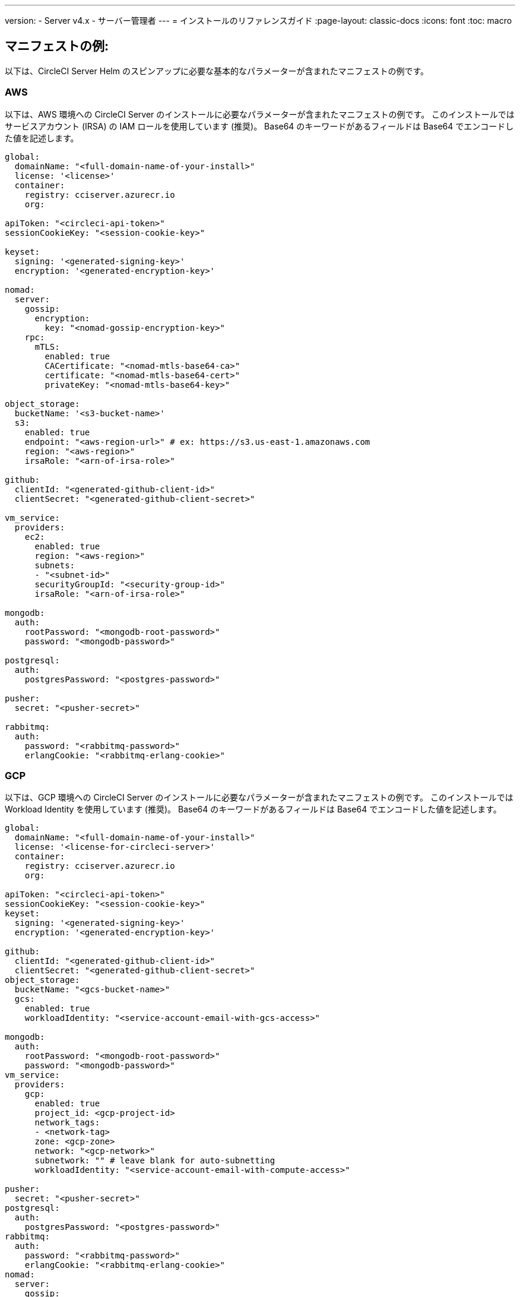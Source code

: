 ---

version:
- Server v4.x
- サーバー管理者
---
= インストールのリファレンスガイド
:page-layout: classic-docs
:icons: font
:toc: macro

:toc-title:

[#example-manifests]
== マニフェストの例:

以下は、CircleCI Server Helm のスピンアップに必要な基本的なパラメーターが含まれたマニフェストの例です。

[#aws]
=== AWS

以下は、AWS 環境への CircleCI Server のインストールに必要なパラメーターが含まれたマニフェストの例です。 このインストールではサービスアカウント (IRSA) の IAM ロールを使用しています (推奨)。 Base64 のキーワードがあるフィールドは Base64 でエンコードした値を記述します。

[source,yaml]
----
global:
  domainName: "<full-domain-name-of-your-install>"
  license: '<license>'
  container:
    registry: cciserver.azurecr.io
    org:

apiToken: "<circleci-api-token>"
sessionCookieKey: "<session-cookie-key>"

keyset:
  signing: '<generated-signing-key>'
  encryption: '<generated-encryption-key>'

nomad:
  server:
    gossip:
      encryption:
        key: "<nomad-gossip-encryption-key>"
    rpc:
      mTLS:
        enabled: true
        CACertificate: "<nomad-mtls-base64-ca>"
        certificate: "<nomad-mtls-base64-cert>"
        privateKey: "<nomad-mtls-base64-key>"

object_storage:
  bucketName: '<s3-bucket-name>'
  s3:
    enabled: true
    endpoint: "<aws-region-url>" # ex: https://s3.us-east-1.amazonaws.com
    region: "<aws-region>"
    irsaRole: "<arn-of-irsa-role>"

github:
  clientId: "<generated-github-client-id>"
  clientSecret: "<generated-github-client-secret>"

vm_service:
  providers:
    ec2:
      enabled: true
      region: "<aws-region>"
      subnets:
      - "<subnet-id>"
      securityGroupId: "<security-group-id>"
      irsaRole: "<arn-of-irsa-role>"

mongodb:
  auth:
    rootPassword: "<mongodb-root-password>"
    password: "<mongodb-password>"

postgresql:
  auth:
    postgresPassword: "<postgres-password>"

pusher:
  secret: "<pusher-secret>"

rabbitmq:
  auth:
    password: "<rabbitmq-password>"
    erlangCookie: "<rabbitmq-erlang-cookie>"

----

[#gcp]
=== GCP

以下は、GCP 環境への CircleCI Server のインストールに必要なパラメーターが含まれたマニフェストの例です。 このインストールでは Workload Identity を使用しています (推奨)。 Base64 のキーワードがあるフィールドは Base64 でエンコードした値を記述します。

[source,yaml]
----
global:
  domainName: "<full-domain-name-of-your-install>"
  license: '<license-for-circleci-server>'
  container:
    registry: cciserver.azurecr.io
    org:

apiToken: "<circleci-api-token>"
sessionCookieKey: "<session-cookie-key>"
keyset:
  signing: '<generated-signing-key>'
  encryption: '<generated-encryption-key>'

github:
  clientId: "<generated-github-client-id>"
  clientSecret: "<generated-github-client-secret>"
object_storage:
  bucketName: "<gcs-bucket-name>"
  gcs:
    enabled: true
    workloadIdentity: "<service-account-email-with-gcs-access>"

mongodb:
  auth:
    rootPassword: "<mongodb-root-password>"
    password: "<mongodb-password>"
vm_service:
  providers:
    gcp:
      enabled: true
      project_id: <gcp-project-id>
      network_tags:
      - <network-tag>
      zone: <gcp-zone>
      network: "<gcp-network>"
      subnetwork: "" # leave blank for auto-subnetting
      workloadIdentity: "<service-account-email-with-compute-access>"

pusher:
  secret: "<pusher-secret>"
postgresql:
  auth:
    postgresPassword: "<postgres-password>"
rabbitmq:
  auth:
    password: "<rabbitmq-password>"
    erlangCookie: "<rabbitmq-erlang-cookie>"
nomad:
  server:
    gossip:
      encryption:
        key: "<nomad-gossip-encryption-key>"
    rpc:
      mTLS:
        enabled: true
        CACertificate: "<nomad-mtls-base64-ca>"
        certificate: "<nomad-mtls-base64-cert>"
        privateKey: "<nomad-mtls-base64-key>"
----

[#all-values-yaml-options]
== Helm の `values.yaml` の全オプション

[.table.table-striped]
[cols=4*, options="header"]
|===
|キー
|タイプ
|デフォルト値
|説明

|`apiToken`
|文字列
|`""`
a|API トークンです。

**オプション 1: ** ここに値を設定し、CircleCI が自動的にシークレットを作成します。

**オプション 2: **値を入力せず、ご自身でシークレットを作成します。 CircleCI はこの値があるものと想定します。

|`api_service.replicas`
|整数
|`1`
|`api-service` のデプロイ用にデプロイするレプリカの数です。

|`audit_log_service.replicas`
|整数
|`1`
| `audit-log-service` のデプロイ用にデプロイするレプリカの数です。

|`branch_service.replicas`
|整数
|`1`
|`branch-service` のデプロイ用にデプロイするレプリカの数です。

|`builds_service.replicas`
|整数
|`1`
|`builds-service` のデプロイ用にデプロイするレプリカの数です。

|`contexts_service.replicas`
|整数
|`1`
|`contexts-service` のデプロイ用にデプロイするレプリカの数です。

|`cron_service.replicas`
|整数
|`1`
|`cron-service` のデプロイ用にデプロイするレプリカの数です。

|`dispatcher.replicas`
|整数
|`1`
|`dispatcher` のデプロイ用にデプロイするレプリカの数です。

|`distributor_cleaner.replicas`
|整数
|`1`
|distributor-cleaner のデプロイ用にデプロイするレプリカの数です。

|`distributor_dispatcher.replicas`
|整数
|`1`
|`distributor-dispatcher` のデプロイ用にデプロイするレプリカの数です。

|`distributor_external.replicas`
|整数
|`1`
|`distributor_external` のデプロイ用にデプロイするレプリカの数です。　

|`distributor_internal.replicas`
|整数
|`1`
|`distributor_internal` のデプロイ用にデプロイするレプリカの数です。　

|`domain_service.replicas`
|整数
|`1`
|`domain-service` のデプロイ用にデプロイするレプリカの数です。

|`frontend.replicas`
|整数
|`1`
|`frontend` のデプロイ用にデプロイするレプリカの数です。

|`github`
|オブジェクト
a|[source,yaml]
----
{
  "clientId": "",
  "clientSecret": "",
  "defaultToken": "",
  "enterprise": false,
  "fingerprint": null,
  "hostname": "ghe.example.com",
  "scheme": "https",
  "selfSignedCert": false,
  "unsafeDisableWebhookSSLVerification": false
}
----
|VCS 設定の詳細です (現在は GitHub Enterprise と GitHub のみ)。

|`github.clientId`
|文字列
|`""`
a|Client ID for OAuth Login via GitHub:

**オプション 1: ** ここに値を設定し、CircleCI が自動的に Kubernetes シークレットを作成します。

**オプション 2: ** 値を入力せず、ご自身で Kubernetes シークレットを作成します。 CircleCI はこの値があるものと想定します。 **Settings > Developer Settings > OAuth Apps** に移動して作成します。 ご自身のホームページを `{{ .Values.global.scheme }}://{{ .Values.global.domainName }}` に設定し、コールバックを `{{ .Value.scheme }}://{{ .Values.global.domainName }}/auth/github` に設定します。

|`github.clientSecret`
|文字列
|`""`
a|Client Secret for OAuth Login via GitHub:

**オプション 1: ** ここに値を設定し、CircleCI が自動的に Kubernetes シークレットを作成します。

**オプション 2:** 値を入力せず、ご自身でシークレットを作成します。 CircleCI はこの値があるものと想定します。 `github.clientID` で指定した同じ場所から取得します。

|`github.defaultToken`
|文字列
|`""`
a|link:/docs/ja/server/installation/phase-2-core-services/#github-enterprise-integration[GitHub Enterprise のインスタンス用のパーソナルアクセストークン] です。

**オプション 1: ** ここに値を設定し、CircleCI が自動的に Kubernetes シークレットを作成します。

**オプション 2:** 値を入力せず、ご自身でシークレットを作成します。 CircleCI はこの値があるものと想定します。

|`github.enterprise`
|ブール値
|`false`
|GitHub Enterprise の場合は `true` に、GitHub.com の場合は `false` に設定します。

|`github.fingerprint`
|文字列
|`nil`
|GitHub Enterprise のインスタンスを直接 `ssh-keyscan` できない場合に要求されます。 `ssh-keyscan` はプロキシできません。

|`github.hostname`
|文字列
|`"ghe.example.com"`
|GitHub のホスト名です。 GitHub.com では無視されます。 GitHub Enterprise インストール環境のホスト名です。

|`github.scheme`
|文字列
|`"https"`
| 'http' または 'https' のいずれかです。 GitHub.com では無視されます。 インストールした GitHub Enterprise で TLS を使用していない場合は 'http' に設定します。

|`github.selfSignedCert`
|ブール値
|`false`
|GitHub で自己署名証明書を使用している場合は 'true' に設定します。

|`github.unsafeDisableWebhookSSLVerification`
|ブール値
|`false`
|Webhook での SSL 検証を無効にします。 これは安全でないため本番シナリオではおやめください。 GitHub インストール環境が CircleCI Server の証明書に署名した認証局を信頼しない場合 (自己署名の場合など) に要求されます。

|`global.container.org`
|文字列
|`"circleci"`
|すべてのイメージをプルするレジストリ組織で、デフォルトでは CircleCI です。

|`global.container.registry`
|文字列
|`""`
|すべてのイメージをプルするレジストリで、デフォルトでは Dockerhub です。

|`global.domainName`
|文字列
|`""`
|お客様の CircleCI のドメイン名です。  

|`global.imagePullSecrets[0].name`
|文字列
|`"regcred"`
|

|`global.license`
|文字列
|`""`
|お客様の CircleCI のライセンスです。  

|`global.scheme`
|文字列
|`"https"`
|お客様の CircleCI のスキーマです。  

|`global.tracing.collector_host`
|文字列
|`""`
|

|`global.tracing.enabled`
|ブール値
|`false`
|

|`global.tracing.sample_rate`
|フロート
|`1`
|

|`insights_service.dailyCronHour`
|整数
|`3`
|デフォルトでは、ローカルなサーバー時刻で 3AM に設定されています。

|`insights_service.hourlyCronMinute`
|整数
|`35`
|デフォルトでは、各時刻の 35 分過ぎに設定されています。

|`insights_service.isEnabled`
|ブール値
|`true`
|insights-service のデプロイを有効にするかどうかを指定します。

|`insights_service.replicas`
|整数
|`1`
|insights-service のデプロイ用にデプロイするレプリカの数です。

|`internal_zone`
|文字列
|`"server.circleci.internal"`
|

|`keyset`
|オブジェクト
|`{"encryption":"","signing":""}`
a|CircleCI で生成されるアーティファクトの暗号化と署名に使用するキーセットです。 CircleCI Server の設定にはこれらの値が必要です。

**オプション 1:** `keyset.signing` と `keyset.encryption` の値をここに設定します。CircleCI が自動的に Kubernetes シークレットを作成します。

**オプション 2:** 値を入力せず、ご自身でシークレットを作成します。 CircleCI はこの値があるものと想定します。 シークレットは 'signing-keys' という名前にし、`signing-key` と `encryption-key` が使える必要があります。

|`keyset.encryption`
|文字列
|`""`
|暗号化キーです。 アーティファクト暗号化キーを生成するには `docker run circleci/server-keysets:latest generate encryption -a stdout` を実行してください。

|`keyset.signing`
|文字列
|`""`
|署名キーです。 アーティファクト署名キーを生成するには `docker run circleci/server-keysets:latest generate signing-a stdout` を実行してください。

|`kong.acme.email`
|文字列
|`"your-email@example.com"`

|

|`kong.acme.enabled`
|ブール値
|`false`
|この設定により link:https://letsencrypt.org/[Let's Encrypt] 証明書がフェッチされ、更新されます。 これはドメイン (およびアプリのサブドメイン) に有効な DNS エントリがある場合にのみ機能するため、デフォルトでは `false` に設定されています。 そのため、この機能をオフにしてをデプロイし、先に DNS レコードを設定する必要があります。 その後、これを true に設定し、必要に応じて更新された設定で `helm upgrade` を実行します。

|`kong.debug_level`
|文字列
|`"notice"`
|Kong のデバッグレベルを指定します。 設定できるレベルは、 `debug` 、 `info` 、 `warn` 、`error` 、 `crit` です。 デフォルトの設定は "notice" です。 

|`kong.replicas`
|整数
|`1`
|

|`kong.resources.limits.cpu`
|文字列
|`"3072m"`
|

|`kong.resources.limits.memory`
|文字列
|`"3072Mi"`
|

|`kong.resources.requests.cpu`
|文字列
|`"512m"`
|

|`kong.resources.requests.memory`
|文字列
|`"512Mi"`
|

|`legacy_notifier.replicas`
|整数
|`1`
|legacy-notifier のデプロイ用にデプロイするレプリカの数です。

|`mongodb.architecture`
|文字列
|`"standalone"`
|

|`mongodb.auth.database`
|文字列
|`"admin"`
|

|`mongodb.auth.existingSecret`
|文字列
|`""`
|

|`mongodb.auth.mechanism`
|文字列
|`"SCRAM-SHA-1"`
|

|`mongodb.auth.password`
|文字列
|`""`
|

|`mongodb.auth.rootPassword`
|文字列
|`""`
|

|`mongodb.auth.username`
|文字列
|`"root"`
|

|`mongodb.fullnameOverride`
|文字列
|`"mongodb"`
|

|`mongodb.hosts`
|文字列
|`"mongodb:27017"`
|MongoDB のホストを指定します。 共有インスタンスの複数のホストのカンマ区切りリストも指定できます。

|`mongodb.image.tag`
|文字列
|`"3.6.22-debian-9-r38"`
|

|`mongodb.internal`
|ブール値
|`true`
|外部 MongoDB インスタンスを使用する場合は false に設定します。

|`mongodb.labels.app`
|文字列
|`"mongodb"`
|

|`mongodb.labels.layer`
|文字列
|`"data"`
|

|`mongodb.options`
|文字列
|`""`
|

|`mongodb.persistence.size`
|文字列
|`"8Gi"`
|

|`mongodb.podAnnotations."backup.velero.io/backup-volumes"`
|文字列
|`"datadir"`
|

|`mongodb.podLabels.app`
|文字列
|`"mongodb"`
|

|`mongodb.podLabels.layer`
|文字列
|`"data"`
|

|`mongodb.ssl`
|ブール値
|`false`
|

|`mongodb.tlsInsecure`
|ブール値
|`false`
|カスタム CA または自己署名証明書で SSL 接続を使用する場合は true に設定します。

|`mongodb.useStatefulSet`
|ブール値
|`true`
|

|`nginx.annotations."service.beta.kubernetes.io/aws-load-balancer-cross-zone-load-balancing-enabled"`
|文字列
|`"true"`
|

|`nginx.annotations."service.beta.kubernetes.io/aws-load-balancer-type"`
|文字列
|`"nlb"`
|ネットワークロードバランサーの場合は  "nlb" を、クラシックロードバランサーの場合は "clb" を使用します。https://aws.amazon.com/elasticloadbalancing/features/ を参照して違いをご確認ください。

|`nginx.aws_acm.enabled`
|ブール値
|`false`
|⚠️ 警告: 有効化するとロードバランサーを再作成するフロントエンドのサービスが再作成されます。 デプロイした設定を更新する場合は、フロントエンドのドメインを新しいロードバランサーにルーティングする必要があります。 また、`service.beta.kubernetes.io/aws-load-balancer-ssl-cert: <acm-arn>` を `nginx.annotations` ブロックに追加する必要があります。

|`nginx.loadBalancerIp`
|文字列
|`""`
|ロードバランサーの IP です。GCP を使用してプロビジョニングされたロードバランサーの静的 IP を使用するには、予約済みの静的 IPv4 アドレスに設定します.

|`nginx.private_load_balancers`
|ブール値
|`false`
|

|`nginx.replicas`
|整数
|`1`
|

|`nginx.resources.limits.cpu`

|文字列
|`"3000m"`
|

|`nginx.resources.limits.memory`
|文字列
|`"3072Mi"`
|

|`nginx.resources.requests.cpu`
|文字列
|`"500m"`
|

|`nginx.resources.requests.memory`
|文字列
|`"512Mi"`
|

|`nomad.auto_scaler.aws.accessKey`
|文字列
|`""`
a|AWS 認証設定を指定します。 

**オプション 1:** accessKey とsecretKey を指定します。CircleCI が自動的にシークレットを作成します。

**オプション 2:** accessKey と secretKey は入力せず、ご自身でシークレットを作成します。 CircleCI はこの値があるものと想定します。

**オプション 3:** accessKey と secretKey は入力せず、irsaRole フィールドを設定します (サービスアカウント用の IAM ロール)。

|`nomad.auto_scaler.aws.autoScalingGroup`
|文字列
|`"asg-name"`
|

|`nomad.auto_scaler.aws.enabled`
|ブール値
|`false`
|

|`nomad.auto_scaler.aws.irsaRole`
|文字列
|`""`
|

|`nomad.auto_scaler.aws.region`
|文字列
|`"some-region"`
|

|`nomad.auto_scaler.aws.secretKey`
|文字列
|`""`
|

|`nomad.auto_scaler.enabled`
|ブール値
|`false`
|

|`nomad.auto_scaler.gcp.enabled`
|ブール値
|`false`
|

|`nomad.auto_scaler.gcp.mig_name`
|文字列
|`"some-managed-instance-group-name"`
|

|`nomad.auto_scaler.gcp.project_id`
|文字列
|`"some-project"`
|

|`nomad.auto_scaler.gcp.region`
|文字列
|`""`
|

|`nomad.auto_scaler.gcp.service_account`
|オブジェクト
|`{"project_id":"... ...","type":"service_account"}`
a|GCP 認証設定を指定します。

**オプション 1:** service_account にサービスアカウント JSON (文字列ではなく未加工の JSON) を設定します。CircleCI がシークレットを作成します。

**オプション 2:** service_account フィールドをデフォルトのままにし、ご自身でシークレットを作成します。 CircleCI はこの値があるものと想定します。

**オプション 3:** service_account フィールドはデフォルトのままにし、workloadIdentity フィールドには Workload Identity を使用するサービスアカウントの電子メールを設定します。

|`nomad.auto_scaler.gcp.workloadIdentity`
|文字列
|`""`
|

|`nomad.auto_scaler.gcp.zone`
|文字列
|`""`
|

|`nomad.auto_scaler.scaling.max`
|整数
|`5`
|

|`nomad.auto_scaler.scaling.min`
|整数
|`1`
|

|`nomad.auto_scaler.scaling.node_drain_deadline`
|文字列
|`"5m"`
|

|`nomad.buildAgentImage`
|文字列
|`"circleci/picard"`
|

|`nomad.clients`
|オブジェクト
|`{}`
|

|`nomad.server.gossip.encryption.enabled`
|ブール値
|`true`
|

|`nomad.server.gossip.encryption.key`
|文字列
|`""`
|By default, Dockerhub is assumed to be the image registry unless otherwise specified, for example, `registry.example.com/organization/repository`

|`nomad.server.replicas`
|整数
|`3`
|

|`nomad.server.rpc.mTLS`
|オブジェクト
|`{"CACertificate":"","certificate":"","enabled":false,"privateKey":""}`
|RPC 通信には mTLS を使用することを強く推奨します。 mTLS はトラフィックを暗号化し、またクライアントを認証し、認証されていないクライアントはワーカーとしてクラスタに入れなくなります。 Base64 でエンコードした PEM エンコード形式の証明書が想定されています。

|`nomad.server.rpc.mTLS.CACertificate`
|文字列
|`""`
|Base64 でエンコードした Nomad mTLS 認証局です。

|`nomad.server.rpc.mTLS.certificate`
|文字列
|`""`
|Base64 でエンコードした Nomad mTLS 認証です。

|`nomad.server.rpc.mTLS.privateKey`
|文字列
|`""`
|Base64 でエンコードした Nomad mTLS プライベートキーです。

|`nomad.server.service.unsafe_expose_api`
|ブール値
|`false`
|

|`object_storage`
|オブジェクト
a|[source,yaml]
----
{"bucketName":"","expireAfter":0,"gcs":{"enabled":false,"service_account":{"project_id":"... ...","type":"service_account"},"workloadIdentity":""},"s3":{"accessKey":"","enabled":false,"endpoint":"https://s3.us-east-1.amazonaws.com","irsaRole":"","secretKey":""}}
----
|ビルドアーティファクト、監査ログ、テスト結果などのオフジェクトストレージです。 チャートが機能するには、`object_storage.s3.enabled` または `object_storage.gcs.enabled` のいずれかが true である必要があります。

|`object_storage.expireAfter`
|整数
|`0`
|アーティファクトが期限切れになるまでの日数です。

|`object_storage.gcs.service_account`
|オブジェクト
|`{"project_id":"... ...","type":"service_account"}`
a|GCP ストレージ (GCS) の認証設定を指定します。 

**オプション 1:** service_account にサービスアカウント JSON (文字列ではなく未加工の JSON) を設定します。CircleCI がシークレットを作成します。

**オプション 2:** service_account フィールドをデフォルトのままにし、ご自身でシークレットを作成します。 CircleCI はこの値があるものと想定します。

**オプション 3:** `service_account` フィールドはデフォルトのままにし、workloadIdentity フィールドには Workload Identity を使用するサービスアカウントの電子メールを設定します。

|`object_storage.s3`
|オブジェクト
|`{"accessKey":"","enabled":false,"endpoint":"https://s3.us-east-1.amazonaws.com","irsaRole":"","secretKey":""}`

|オブジェクトストレージの S3 設定です。 認証方法: AWS アクセス/シークレットキーと IRSA ロール

|`object_storage.s3.accessKey`
|文字列
|`""`
a|AWS 認証設定を指定します。 

**オプション 1:** accessKey とsecretKey を指定します。CircleCI が自動的にシークレットを作成します。

**オプション 2:** accessKey と secretKey は入力せず、ご自身でシークレットを作成します。 CircleCI はこの値があるものと想定します。

**オプション 3:** accessKey と secretKey は入力せず、irsaRole フィールド (サービスアカウント用の IAM ロール) とリージョンを `your-aws-region` に設定します。

|`object_storage.s3.endpoint`
|文字列
|`"https://s3.us-east-1.amazonaws.com"`
|S3 用 API エンドポイントです。 たとえば AWS `us-west-2` の場合は、リージョンのエンドポイント (http://s3.us-west-2.amazonaws.com)  になります。 S3 互換ストレージを使用している場合は、オブジェクトストレージサーバーの API エンドポイントを指定します。

|`orb_service.replicas`
|整数
|`1`
|orb-service のデプロイ用にデプロイするレプリカの数です。

|`output_processor.replicas`
|整数
|`2`
|output-processor のデプロイ用にデプロイするレプリカの数です。

|`permissions_service.replicas`
|整数
|`1`
|permissions-service のデプロイ用にデプロイするレプリカの数です。

|`postgresql.auth.existingSecret`
|文字列
|`""`
|

|`postgresql.auth.password`
|文字列
|`""`
|

|`postgresql.auth.postgresPassword`
|文字列
|`""`
|"postgres" の管理者であるユーザーのパスワードです。 'postgres-password' キーを持つ 'auth.existingSecret' が指定されている場合は無視されます。  `postgresql.internal` が false の場合、`auth.username` と `auth.password` を使用します。

|`postgresql.auth.username`
|文字列
|`""`
|

|`postgresql.fullnameOverride`
|文字列
|`"postgresql"`
|

|`postgresql.image.tag`
|文字列
|`"12.6.0"`
|

|`postgresql.internal`
|ブール値
|`true`
|

|`postgresql.persistence.existingClaim`
|文字列
|`""`
|

|`postgresql.persistence.size`
|文字列
|`"8Gi"`
|

|`postgresql.postgresqlHost`
|文字列
|`"postgresql"`
|

|`postgresql.postgresqlPort`
|整数
|`5432`
|

|`postgresql.primary.extendedConfiguration`
|文字列
|`"max_connections = 500\nshared_buffers = 300MB\n"`
|

|`postgresql.primary.podAnnotations."backup.velero.io/backup-volumes"`
|文字列
|`"data"`
|

|`postgresql.tls.enabled`
|ブール値
|`false`
|TLS トラフィックサポートを有効化します。

|`postgresql.tls.autoGenerated`
|ブール値
|`false`
|自己署名 TLS 証明書を自動的に生成します。

|`postgresql.tls.certificatesSecret`
|ブール値
|`false`
|TLS トラフィックサポートを有効化します。

|`postgresql.tls.certFilename`
|ブール値
|`false`
|`certificatesSecret` で使用されている証明書のファイル名です。

|`postgresql.tls.certKeyFilename`
|ブール値
|`false`
|`certificatesSecret` で使用されている証明書キーのファイル名です。

|`postgresql.tls.certCAFilename`
|ブール値
|`false`
|`certificatesSecret` で使用されている CA 証明書のファイル名です。 指定されている場合、PostgreSQL は証明書を要求することにより、TLS/SSL クライアントを認証します。

|`prometheus.alertmanager.enabled`
|ブール値
|`false`
|

|`prometheus.enabled`
|ブール値
|`false`
|

|`prometheus.extraScrapeConfigs`
|文字列
|`"- job_name: 'telegraf-metrics'\n  scheme: http\n  metrics_path: /metrics\n  static_configs:\n  - targets:\n    - \"telegraf:9273\"\n    labels:\n      service: telegraf\n"`
|

|`prometheus.fullnameOverride`
|文字列
|`"prometheus"`
|

|`prometheus.nodeExporter.fullnameOverride`
|文字列
|`"node-exporter"`
|

|`prometheus.pushgateway.enabled`
|ブール値
|`false`
|

|`prometheus.server.emptyDir.sizeLimit`
|文字列
|`"8Gi"`
|

|`prometheus.server.fullnameOverride`
|文字列
|`"prometheus-server"`
|

|`prometheus.server.persistentVolume.enabled`
|ブール値
|`false`
|

|`proxy.enabled`
|ブール値
|`false`
|false の場合、全てのプロキシ設定が無視されます。

|`proxy.http`
|オブジェクト
|`{"auth":{"enabled":false,"password":null,"username":null},"host":"proxy.example.com","port":3128}`
|HTTP リクエストのプロキシを指定します。

|`proxy.https`
|オブジェクト
|`{"auth":{"enabled":false,"password":null,"username":null},"host":"proxy.example.com","port":3128}`
|HTTPS リクエストのプロキシを指定します。

|`proxy.no_proxy`
|リスト
|`[]`
|ホスト名のリストです。IP CIDR ブロックはプロキシから除外されます。 ループバックトラフィックおよびサービス内トラフィックはプロキシされません。

|`pusher.key`
|文字列
|`"circle"`
|

|`pusher.secret`
|文字列
|`"REPLACE_THIS_SECRET"`
|

|`rabbitmq.auth.erlangCookie`
|文字列
|`""`
|

|`rabbitmq.auth.existingErlangSecret`
|文字列
|`""`
|

|`rabbitmq.auth.existingPasswordSecret`
|文字列
|`""`
|

|`rabbitmq.auth.password`
|文字列
|`""`
|

|`rabbitmq.auth.username`
|文字列
|`"circle"`
|

|`rabbitmq.fullnameOverride`
|文字列
|`"rabbitmq"`
|

|`rabbitmq.image.tag`
|文字列
|`"3.8.14-debian-10-r10"`
|

|`rabbitmq.podAnnotations."backup.velero.io/backup-volumes"`
|文字列
|`"data"`
|

|`rabbitmq.podLabels.app`
|文字列
|`"rabbitmq"`
|

|`rabbitmq.podLabels.layer`
|文字列
|`"data"`
|

|`rabbitmq.replicaCount`
|整数
|`1`
|

|`rabbitmq.statefulsetLabels.app`
|文字列
|`"rabbitmq"`
|

|`rabbitmq.statefulsetLabels.layer`
|文字列
|`"data"`
|

|`redis.cluster.enabled`
|ブール値
|`true`
|

|`redis.cluster.slaveCount`
|整数
|`1`
|

|`redis.fullnameOverride`
|文字列
|`"redis"`
|

|`redis.image.tag`
|文字列
|`"6.2.1-debian-10-r13"`
|

|`redis.master.podAnnotations."backup.velero.io/backup-volumes"`
|文字列
|`"redis-data"`
|

|`redis.podLabels.app`
|文字列
|`"redis"`
|

|`redis.podLabels.layer`
|文字列
|`"data"`
|

|`redis.replica.podAnnotations."backup.velero.io/backup-volumes"`
|文字列
|`"redis-data"`
|

|`redis.statefulset.labels.app`
|文字列
|`"redis"`
|

|`redis.statefulset.labels.layer`
|文字列
|`"data"`
|

|`redis.usePassword`
|ブール値
|`false`
|

|`schedulerer.replicas`
|整数
|`1`
|schedulerer のデプロイ用にデプロイするレプリカの数です。

|`serveUnsafeArtifacts`
|ブール値
|`false`
|⚠️ 警告: これを true に変更すると、HTML アーティファクトがダウンロードされるのではなく提供されるようになります。 これにより、特別に作成されたアーティファクトがユーザーの CircleCI アカウントを制御できるようになります。

|`sessionCookieKey`
|文字列
|`""`
a|セッション Cookie キーです。 注: 16 バイトである必要があります。

**オプション 1: ** ここに値を設定し、CircleCI が自動的にシークレットを作成します。

**オプション 2:** 値を入力せず、ご自身でシークレットを作成します。 CircleCI はこの値があるものと想定します。

|`smtp`
|オブジェクト
|`{"host":"smtp.example.com","notificationUser":"builds@circleci.com","password":"secret-smtp-passphrase","port":25,"tls":true,"user":"notification@example.com"}`
|メール通知の設定です。

|`smtp.port`
|整数
|`25`
|ポート 25 のアウトバウンド接続が、ほとんどのクラウドプロバイダーでブロックされます。 このデフォルトのポートを選択する場合は、通知の送信に失敗する可能性があることを留意してください。

|`smtp.tls`
|ブール値
|`true`
|StartTLS はデフォルトでメールを暗号化するために使用されます。 トラフィックの機密性を保証できない場合は、このオプションを無効化しないでください。

|`soketi.replicas`
|整数
|`1`
|soketi のデプロイ用にデプロイするレプリカの数です。

|`telegraf.args[0]`
|文字列
|`"--config"`
|

|`telegraf.args[1]`
|文字列
|`"/etc/telegraf/telegraf.d/telegraf_custom.conf"`
|

|`telegraf.config.agent.interval`
|文字列
|`"30s"`
|

|`telegraf.config.agent.omit_hostname`
|ブール値
|`true`
|

|`telegraf.config.agent.round_interval`
|ブール値
|`true`
|

|`telegraf.config.custom_config_file`
|文字列
|`""`
|

|`telegraf.config.inputs[0].statsd.service_address`
|文字列
|`":8125"`
|

|`telegraf.config.outputs[0].prometheus_client.listen`
|文字列
|`":9273"`
|

|`telegraf.fullnameOverride`
|文字列
|`"telegraf"`
|

|`telegraf.image.tag`
|文字列
|`"1.17-alpine"`
|

|`telegraf.mountPoints[0].mountPath`
|文字列
|`"/etc/telegraf/telegraf.d"`
|

|`telegraf.mountPoints[0].name`
|文字列
|`"telegraf-custom-config"`
|

|`telegraf.mountPoints[0].readOnly`
|ブール値
|`true`
|

|`telegraf.rbac.create`
|ブール値
|`false`
|

|`telegraf.serviceAccount.create`
|ブール値
|`false`
|

|`telegraf.volumes[0].configMap.name`
|文字列
|`"telegraf-custom-config"`
|

|`telegraf.volumes[0].name`
|文字列
|`"telegraf-custom-config"`
|

|`test_results_service.replicas`
|整数
|`1`
| test-results-service のデプロイ用にデプロイするレプリカの数です。

|`tls.certificate`
|文字列
|`""`
|Base64 でエンコードした証明書です。自己署名証明書を使用する場合は空欄にします。

|`tls.privateKey`
|文字列
|`""`
|Base64 エンコードプライベートキーです。自己署名証明書を使用する場合は空欄にします。

|`vault`
|オブジェクト
|`{"image":{"repository":"circleci/vault-cci","tag":"0.4.196-1af3417"},"internal":true,"podAnnotations":{"backup.velero.io/backup-volumes":"data"},"token":"","transitPath":"transit","url":"http://vault:8200"}`
|外部サービスの設定です。

|`vault.internal`
|ブール値
|`true`
|このチャートの Internal Vault インスタンスが無効になります。

|`vault.token`
|文字列
|`""`
|このトークンは `internal: false` の場合に必要です。

|`vault.transitPath`
|文字列
|`"transit"`
|`internal: true` の場合、この値が Vault の Transit パスに使用されます。

|`vm_gc.replicas`
|整数
|`1`
| vm-gc のデプロイ用にデプロイするレプリカの数です。

|`vm_scaler.prescaled`
|リスト
|`[{"count":0,"cron":"","docker-engine":true,"image":"docker-default","type":"l1.medium"},{"count":0,"cron":"","docker-engine":false,"image":"default","type":"l1.medium"},{"count":0,"cron":"","docker-engine":false,"image":"docker","type":"l1.large"},{"count":0,"cron":"","docker-engine":false,"image":"windows-default","type":"windows.medium"}]`
|事前にスケールされたインスタンスの設定オプションと数です。

|`vm_scaler.replicas`
|整数
|`1`
| vm-scaler のデプロイ用にデプロイするレプリカの数です。

|`vm_service.dlc_lifespan_days`
|整数
|`3`
|DLC ボリュームを削除するまでに保持する日数です。

|`vm_service.enabled`
|ブール値
|`true`
|

|`vm_service.providers`
|オブジェクト
|`{"ec2":{"accessKey":"","assignPublicIP":true,"enabled":false,"irsaRole":"","linuxAMI":"","region":"us-west-1","secretKey":"","securityGroupId":"sg-8asfas76","subnets":["subnet-abcd1234"],"tags":["key","value"],"windowsAMI":"ami-mywindowsami"},"gcp":{"assignPublicIP":true,"enabled":false,"linuxImage":"","network":"my-server-vpc","network_tags":["circleci-vm"],"project_id":"my-server-project","service_account":{"project_id":"... ...","type":"service_account"},"subnetwork":"my-server-vm-subnet","windowsImage":"","workloadIdentity":"","zone":"us-west2-a"}}`
|VM サービスのプロバイダー設定です。

|`vm_service.providers.ec2.accessKey`
|文字列
|`""`
a|EC2 認証設定を指定します。

**オプション 1:** accessKey とsecretKey を指定します。CircleCI が自動的にシークレットを作成します。

**オプション 2:** accessKey と secretKey は入力せず、ご自身でシークレットを作成します。 CircleCI はこの値があるものと想定します。

**オプション 3:** accessKey と secretKey は入力せず、irsaRole フィールドを設定します (サービスアカウント用の IAM ロール)。

|`vm_service.providers.ec2.enabled`
|ブール値
|`false`
|EC2 を仮想マシンプロバイダーとして有効にするように設定します。

|`vm_service.providers.ec2.subnets`
|リスト
|`["subnet-abcd1234"]`
|サブネットが同じアベイラビリティーゾーンにある必要があります。

|`vm_service.providers.gcp.enabled`
|ブール値
|`false`
|GCP Compute を VM プロバイダとして有効にするように設定します。

|`vm_service.providers.gcp.service_account`
|オブジェクト
|`{"project_id":"... ...","type":"service_account"}`
|GCP Compute 認証設定を指定します。

**オプション 1:** service_account にサービスアカウント JSON (文字列ではなく未加工の JSON) を設定します。CircleCI がシークレットを作成します。

**オプション 2:** service_account フィールドをデフォルトのままにし、ご自身でシークレットを作成します。 CircleCI はこの値があるものと想定します。

**オプション 3:** `service_account` フィールドはデフォルトのままにし、`workloadIdentity フィールド` には Workload Identity を使用するサービスアカウントの電子メールを設定します。

|`vm_service.replicas`
|整数
|`1`
| vm-service のデプロイ用にデプロイするレプリカの数です。

|`web_ui.replicas`
|整数
|`1`
|web-ui のデプロイ用にデプロイするレプリカの数です。

|`web_ui_404.replicas`
|整数
|`1`
|web-ui-404 のデプロイ用にデプロイするレプリカの数です。

|`web_ui_insights.replicas`
|整数
|`1`
|web-ui-insights のデプロイ用にデプロイするレプリカの数です。

|`web_ui_onboarding.replicas`
|整数
|`1`
|web-ui-onboarding のデプロイ用にデプロイするレプリカの数です。

|`web_ui_org_settings.replicas`
|整数
|`1`
|web-ui-org-settings のデプロイ用にデプロイするレプリカの数です。

|`web_ui_project_settings.replicas`
|整数
|`1`
|web-ui-project-settings のデプロイ用にデプロイするレプリカの数です。

|`web_ui_server_admin.replicas`
|整数
|`1`
|web-ui-server-admin のデプロイ用にデプロイするレプリカの数です。

|`web_ui_user_settings.replicas`
|整数
|`1`
|web-ui-user-settings のデプロイ用にデプロイするレプリカの数です。

|`webhook_service.isEnabled`
|ブール値
|`true`
|

|`webhook_service.replicas`
|整数
|`1`
|webhook-service のデプロイ用にデプロイするレプリカの数です。

|`workflows_conductor_event_consumer.replicas`
|整数
|`1`
|workflows-conductor-event-consumer のデプロイ用にデプロイするレプリカの数です。

|`workflows_conductor_grpc.replicas`
|整数
|`1`
|workflows-conductor-grpc のデプロイ用にデプロイするレプリカの数です。
|===